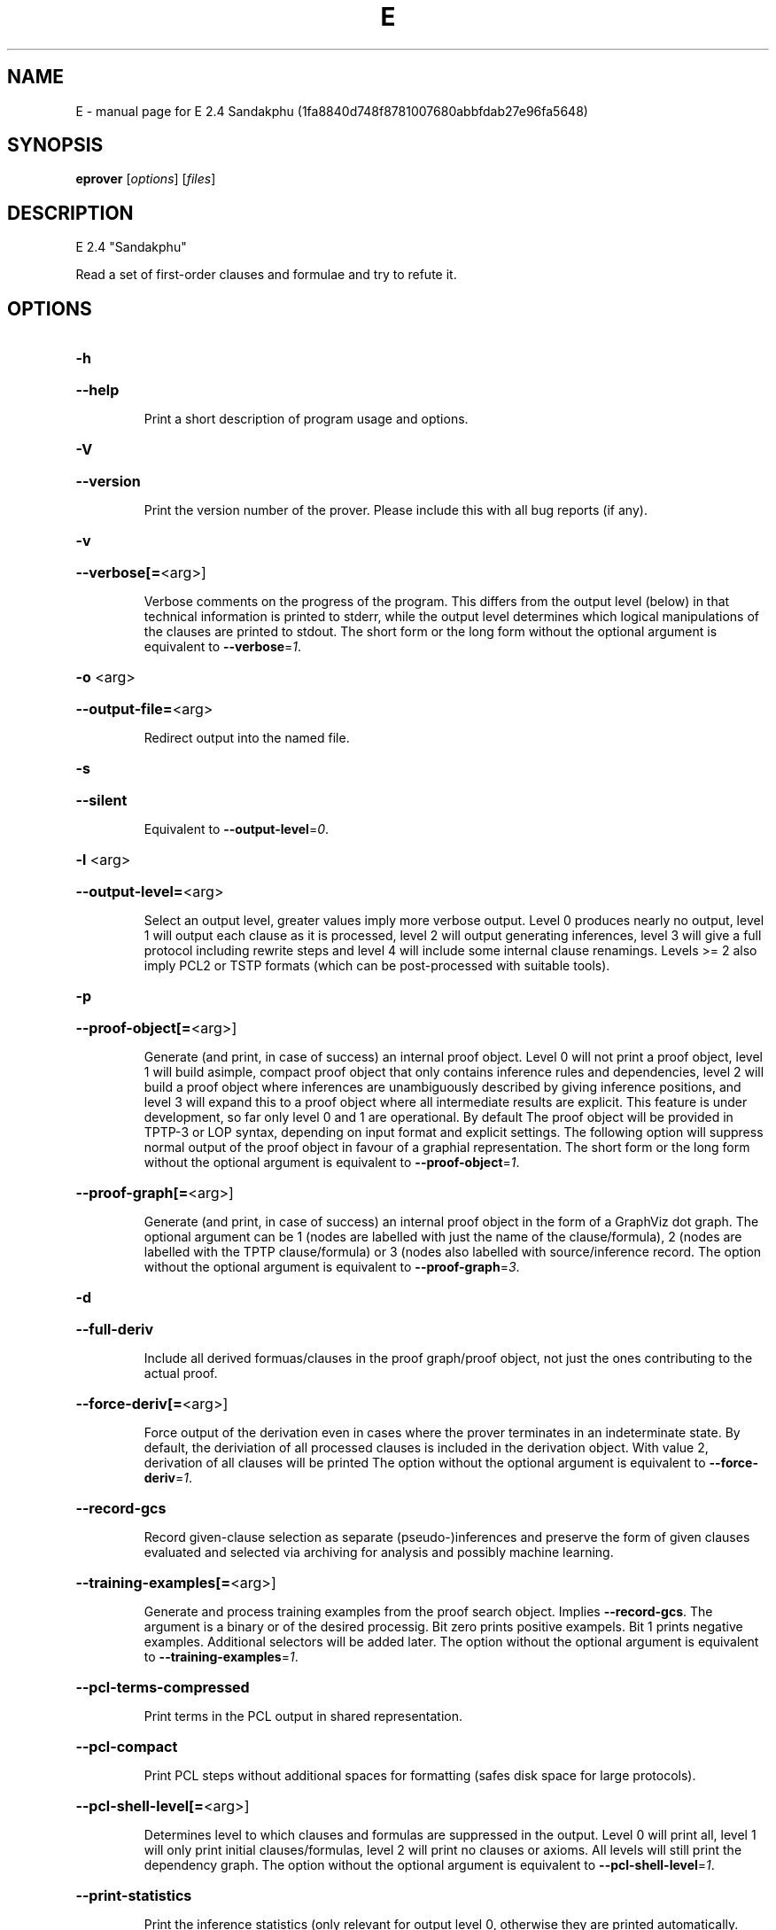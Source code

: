.\" DO NOT MODIFY THIS FILE!  It was generated by help2man 1.47.11.
.TH E "1" "October 2019" "E 2.4 Sandakphu (1fa8840d748f8781007680abbfdab27e96fa5648)" "User Commands"
.SH NAME
E \- manual page for E 2.4 Sandakphu (1fa8840d748f8781007680abbfdab27e96fa5648)
.SH SYNOPSIS
.B eprover
[\fI\,options\/\fR] [\fI\,files\/\fR]
.SH DESCRIPTION
E 2.4 "Sandakphu"
.PP
Read a set of first\-order clauses and formulae and try to refute it.
.SH OPTIONS
.HP
\fB\-h\fR
.HP
\fB\-\-help\fR
.IP
Print a short description of program usage and options.
.HP
\fB\-V\fR
.HP
\fB\-\-version\fR
.IP
Print the version number of the prover. Please include this with all bug
reports (if any).
.HP
\fB\-v\fR
.HP
\fB\-\-verbose[=\fR<arg>]
.IP
Verbose comments on the progress of the program. This differs from the
output level (below) in that technical information is printed to stderr,
while the output level determines which logical manipulations of the
clauses are printed to stdout. The short form or the long form without
the optional argument is equivalent to \fB\-\-verbose\fR=\fI\,1\/\fR.
.HP
\fB\-o\fR <arg>
.HP
\fB\-\-output\-file=\fR<arg>
.IP
Redirect output into the named file.
.HP
\fB\-s\fR
.HP
\fB\-\-silent\fR
.IP
Equivalent to \fB\-\-output\-level\fR=\fI\,0\/\fR.
.HP
\fB\-l\fR <arg>
.HP
\fB\-\-output\-level=\fR<arg>
.IP
Select an output level, greater values imply more verbose output. Level 0
produces nearly no output, level 1 will output each clause as it is
processed, level 2 will output generating inferences, level 3 will give a
full protocol including rewrite steps and level 4 will include some
internal clause renamings. Levels >= 2 also imply PCL2 or TSTP formats
(which can be post\-processed with suitable tools).
.HP
\fB\-p\fR
.HP
\fB\-\-proof\-object[=\fR<arg>]
.IP
Generate (and print, in case of success) an internal proof object. Level
0 will not print a proof object, level 1 will build asimple, compact
proof object that only contains inference rules and dependencies, level 2
will build a proof object where inferences are unambiguously described by
giving inference positions, and level 3 will expand this to a proof
object where all intermediate results are explicit. This feature is under
development, so far only level 0 and 1 are operational. By default The
proof object will be provided in TPTP\-3 or LOP syntax, depending on input
format and explicit settings. The following option will suppress normal
output of the proof object in favour of a graphial representation. The
short form or the long form without the optional argument is equivalent
to \fB\-\-proof\-object\fR=\fI\,1\/\fR.
.HP
\fB\-\-proof\-graph[=\fR<arg>]
.IP
Generate (and print, in case of success) an internal proof object in the
form of a GraphViz dot graph. The optional argument can be 1 (nodes are
labelled with just the name of the clause/formula), 2 (nodes are labelled
with the TPTP clause/formula) or 3  (nodes also labelled with
source/inference record. The option without the optional argument is
equivalent to \fB\-\-proof\-graph\fR=\fI\,3\/\fR.
.HP
\fB\-d\fR
.HP
\fB\-\-full\-deriv\fR
.IP
Include all derived formuas/clauses in the proof graph/proof object, not
just the ones contributing to the actual proof.
.HP
\fB\-\-force\-deriv[=\fR<arg>]
.IP
Force output of the derivation even in cases where the prover terminates
in an indeterminate state. By default, the deriviation of all processed
clauses is included in the derivation object. With value 2, derivation of
all clauses will be printed The option without the optional argument is
equivalent to \fB\-\-force\-deriv\fR=\fI\,1\/\fR.
.HP
\fB\-\-record\-gcs\fR
.IP
Record given\-clause selection as separate (pseudo\-)inferences and
preserve the form of given clauses evaluated and selected via archiving
for analysis and possibly machine learning.
.HP
\fB\-\-training\-examples[=\fR<arg>]
.IP
Generate and process training examples from the proof search object.
Implies \fB\-\-record\-gcs\fR. The argument is a binary or of the desired
processig. Bit zero prints positive exampels. Bit 1 prints negative
examples. Additional selectors will be added later. The option without
the optional argument is equivalent to \fB\-\-training\-examples\fR=\fI\,1\/\fR.
.HP
\fB\-\-pcl\-terms\-compressed\fR
.IP
Print terms in the PCL output in shared representation.
.HP
\fB\-\-pcl\-compact\fR
.IP
Print PCL steps without additional spaces for formatting (safes disk
space for large protocols).
.HP
\fB\-\-pcl\-shell\-level[=\fR<arg>]
.IP
Determines level to which clauses and formulas are suppressed in the
output. Level 0 will print all, level 1 will only print initial
clauses/formulas, level 2 will print no clauses or axioms. All levels
will still print the dependency graph. The option without the optional
argument is equivalent to \fB\-\-pcl\-shell\-level\fR=\fI\,1\/\fR.
.HP
\fB\-\-print\-statistics\fR
.IP
Print the inference statistics (only relevant for output level 0,
otherwise they are printed automatically.
.HP
\fB\-0\fR
.HP
\fB\-\-print\-detailed\-statistics\fR
.IP
Print data about the proof state that is potentially expensive to
collect. Includes number of term cells and number of rewrite steps.
.HP
\fB\-S\fR
.HP
\fB\-\-print\-saturated[=\fR<arg>]
.IP
Print the (semi\-) saturated clause sets after terminating the saturation
process. The argument given describes which parts should be printed in
which order. Legal characters are 'teigEIGaA', standing for type
declarations, processed positive units, processed negative units,
processed non\-units, unprocessed positive units, unprocessed negative
units, unprocessed non\-units, and two types of additional equality
axioms, respectively. Equality axioms will only be printed if the
original specification contained real equality. In this case, 'a'
requests axioms in which a separate substitutivity axiom is given for
each argument position of a function or predicate symbol, while 'A'
requests a single substitutivity axiom (covering all positions) for each
symbol. The short form or the long form without the optional argument is
equivalent to \fB\-\-print\-saturated\fR=\fI\,eigEIG\/\fR.
.HP
\fB\-\-print\-sat\-info\fR
.IP
Print additional information (clause number, weight, etc) as a comment
for clauses from the semi\-saturated end system.
.HP
\fB\-\-filter\-saturated[=\fR<arg>]
.TP
Filter the
(semi\-) saturated clause sets after terminating the
.IP
saturation process. The argument is a string describing which operations
to take (and in which order). Options are 'u' (remove all clauses with
more than one literal), 'c' (delete all but one copy of identical
clauses, 'n', 'r', 'f' (forward contraction, unit\-subsumption only, no
rewriting, rewriting with rules only, full rewriting, respectively), and
\&'N', 'R' and 'F' (as their lower case counterparts, but with
non\-unit\-subsumption enabled as well). The option without the optional
argument is equivalent to \fB\-\-filter\-saturated\fR=\fI\,Fc\/\fR.
.HP
\fB\-\-prune\fR
.IP
Stop after relevancy pruning, SInE pruning, and output of the initial
clause\- and formula set. This will automatically set output level to 4 so
that the pruned problem specification is printed. Note that the desired
pruning methods must still be specified (e.g. '\-\-sine=Auto').
.HP
\fB\-\-cnf\fR
.IP
Convert the input problem into clause normal form and print it. This is
(nearly) equivalent to '\-\-print\-saturated=eigEIG
\fB\-\-processed\-clauses\-limit\fR=\fI\,0\/\fR' and will by default perform some usually
useful simplifications. You can additionally specify e.g.
\&'\-\-no\-preprocessing' if you want just the result of CNF translation.
.HP
\fB\-\-print\-pid\fR
.IP
Print the process id of the prover as a comment after option processing.
.HP
\fB\-\-print\-version\fR
.IP
Print the version number of the prover as a comment after option
processing. Note that unlike \fB\-version\fR, the prover will not terminate, but
proceed normally.
.HP
\fB\-\-error\-on\-empty\fR
.IP
Return with an error code if the input file contains no clauses.
Formally, the empty clause set (as an empty conjunction of clauses) is
trivially satisfiable, and E will treat any empty input set as
satisfiable. However, in composite systems this is more often a sign that
something went wrong. Use this option to catch such bugs.
.HP
\fB\-m\fR <arg>
.HP
\fB\-\-memory\-limit=\fR<arg>
.IP
Limit the memory the prover may use. The argument is the allowed amount
of memory in MB. If you use the argument 'Auto', the system will try to
figure out the amount of physical memory of your machine and claim most
of it. This option may not work everywhere, due to broken and/or strange
behaviour of setrlimit() in some UNIX implementations, and due to the
fact that I know of no portable way to figure out the physical memory in
a machine. Both the option and the 'Auto' version do work under all
tested versions of Solaris and GNU/Linux. Due to problems with limit data
types, it is currently impossible to set a limit of more than 2 GB (2048
MB).
.HP
\fB\-\-cpu\-limit[=\fR<arg>]
.IP
Limit the cpu time the prover should run. The optional argument is the
CPU time in seconds. The prover will terminate immediately after reaching
the time limit, regardless of internal state. This option may not work
everywhere, due to broken and/or strange behaviour of setrlimit() in some
UNIX implementations. It does work under all tested versions of Solaris,
HP\-UX, MacOS\-X, and GNU/Linux. As a side effect, this option will inhibit
core file writing. Please note that if you use both \fB\-\-cpu\-limit\fR and
\fB\-\-soft\-cpu\-limit\fR, the soft limit has to be smaller than the hard limit to
have any effect.  The option without the optional argument is equivalent
to \fB\-\-cpu\-limit\fR=\fI\,300\/\fR.
.HP
\fB\-\-soft\-cpu\-limit[=\fR<arg>]
.IP
Limit the cpu time the prover should spend in the main saturation phase.
The prover will then terminate gracefully, i.e. it will perform
post\-processing, filtering and printing of unprocessed clauses, if these
options are selected. Note that for some filtering options (in particular
those which perform full subsumption), the post\-processing time may well
be larger than the saturation time. This option is particularly useful if
you want to use E as a preprocessor or lemma generator in a larger
system. The option without the optional argument is equivalent to
\fB\-\-soft\-cpu\-limit\fR=\fI\,290\/\fR.
.HP
\fB\-R\fR
.HP
\fB\-\-resources\-info\fR
.IP
Give some information about the resources used by the prover. You will
usually get CPU time information. On systems returning more information
with the rusage() system call, you will also get information about memory
consumption.
.HP
\fB\-C\fR <arg>
.HP
\fB\-\-processed\-clauses\-limit=\fR<arg>
.IP
Set the maximal number of clauses to process (i.e. the number of
traversals of the main\-loop).
.HP
\fB\-P\fR <arg>
.HP
\fB\-\-processed\-set\-limit=\fR<arg>
.IP
Set the maximal size of the set of processed clauses. This differs from
the previous option in that redundant and back\-simplified processed
clauses are not counted.
.HP
\fB\-U\fR <arg>
.HP
\fB\-\-unprocessed\-limit=\fR<arg>
.IP
Set the maximal size of the set of unprocessed clauses. This is a
termination condition, not something to use to control the deletion of
bad clauses. Compare \fB\-\-delete\-bad\-limit\fR.
.HP
\fB\-T\fR <arg>
.HP
\fB\-\-total\-clause\-set\-limit=\fR<arg>
.IP
Set the maximal size of the set of all clauses. See previous option.
.HP
\fB\-\-generated\-limit=\fR<arg>
.IP
Set the maximal number of generated clauses before the proof search
stops. This is a reasonable (though not great) estimate of the work done.
.HP
\fB\-\-tb\-insert\-limit=\fR<arg>
.IP
Set the maximal number of of term bank term top insertions. This is a
reasonable (though not great) estimate of the work done.
.HP
\fB\-\-answers[=\fR<arg>]
.IP
Set the maximal number of answers to print for existentially quantified
questions. Without this option, the prover terminates after the first
answer found. If the value is different from 1, the prover is no longer
guaranteed to terminate, even if there is a finite number of answers. The
option without the optional argument is equivalent to
\fB\-\-answers\fR=\fI\,2147483647\/\fR.
.HP
\fB\-\-conjectures\-are\-questions\fR
.IP
Treat all conjectures as questions to be answered. This is a wart
necessary because CASC\-J6 has categories requiring answers, but does not
yet support the 'question' type for formulas.
.HP
\fB\-n\fR
.HP
\fB\-\-eqn\-no\-infix\fR
.IP
In LOP, print equations in prefix notation equal(x,y).
.HP
\fB\-e\fR
.HP
\fB\-\-full\-equational\-rep\fR
.IP
In LOP. print all literals as equations, even non\-equational ones.
.HP
\fB\-\-lop\-in\fR
.IP
Set E\-LOP as the input format. If no input format is selected by this or
one of the following options, E will guess the input format based on the
first token. It will almost always correctly recognize TPTP\-3, but it may
misidentify E\-LOP files that use TPTP meta\-identifiers as logical
symbols.
.HP
\fB\-\-pcl\-out\fR
.IP
Set PCL as the proof object output format.
.HP
\fB\-\-tptp\-in\fR
.IP
Set TPTP\-2 as the input format (but note that includes are still handled
according to TPTP\-3 semantics).
.HP
\fB\-\-tptp\-out\fR
.IP
Print TPTP format instead of E\-LOP. Implies \fB\-\-eqn\-no\-infix\fR and will
ignore \fB\-\-full\-equational\-rep\fR.
.HP
\fB\-\-tptp\-format\fR
.IP
Equivalent to \fB\-\-tptp\-in\fR and \fB\-\-tptp\-out\fR.
.HP
\fB\-\-tptp2\-in\fR
.IP
Synonymous with \fB\-\-tptp\-in\fR.
.HP
\fB\-\-tptp2\-out\fR
.IP
Synonymous with \fB\-\-tptp\-out\fR.
.HP
\fB\-\-tptp2\-format\fR
.IP
Synonymous with \fB\-\-tptp\-format\fR.
.HP
\fB\-\-tstp\-in\fR
.IP
Set TPTP\-3 as the input format (Note that TPTP\-3 syntax is still under
development, and the version in E may not be fully conforming at all
times. E works on all TPTP 6.3.0 FOF and CNF files (including includes).
.HP
\fB\-\-tstp\-out\fR
.IP
Print output clauses in TPTP\-3 syntax. In particular, for output levels
>=2, write derivations as TPTP\-3 derivations.
.HP
\fB\-\-tstp\-format\fR
.IP
Equivalent to \fB\-\-tstp\-in\fR and \fB\-\-tstp\-out\fR.
.HP
\fB\-\-tptp3\-in\fR
.IP
Synonymous with \fB\-\-tstp\-in\fR.
.HP
\fB\-\-tptp3\-out\fR
.IP
Synonymous with \fB\-\-tstp\-out\fR.
.HP
\fB\-\-tptp3\-format\fR
.IP
Synonymous with \fB\-\-tstp\-format\fR.
.HP
\fB\-\-auto\fR
.IP
Automatically determine settings for proof search. This is equivalent to
\fB\-xAuto\fR \fB\-tAuto\fR \fB\-\-sine\fR=\fI\,Auto\/\fR.
.HP
\fB\-\-satauto\fR
.IP
Automatically determine settings for proof/saturation search. This is
equivalent to \fB\-xAuto\fR \fB\-tAuto\fR.
.HP
\fB\-\-autodev\fR
.IP
Automatically determine settings for proof search (development version).
This is equivalent to \fB\-xAutoDev\fR \fB\-tAutoDev\fR \fB\-\-sine\fR=\fI\,Auto\/\fR.
.HP
\fB\-\-satautodev\fR
.IP
Automatically determine settings for proof/saturation search (development
version). This is equivalent to \fB\-xAutoDev\fR \fB\-tAutoDev\fR.
.HP
\fB\-\-auto\-schedule\fR
.IP
Use the (experimental) strategy scheduling. This will try several
different fully specified search strategies (aka "Auto\-Modes"), one after
the other, until a proof or saturation is found, or the time limit is
exceeded.
.HP
\fB\-\-satauto\-schedule\fR
.IP
Use the (experimental) strategy scheduling without SInE, thus maintaining
completeness.
.HP
\fB\-\-no\-preprocessing\fR
.IP
Do not perform preprocessing on the initial clause set. Preprocessing
currently removes tautologies and orders terms, literals and clauses in a
certain ("canonical") way before anything else happens. Unless limited by
one of the following options, it will also unfold equational definitions.
.HP
\fB\-\-eq\-unfold\-limit=\fR<arg>
.IP
During preprocessing, limit unfolding (and removing) of equational
definitions to those where the expanded definition is at most the given
limit bigger (in terms of standard weight) than the defined term.
.HP
\fB\-\-eq\-unfold\-maxclauses=\fR<arg>
.IP
During preprocessing, don't try unfolding of equational definitions if
the problem has more than this limit of clauses.
.HP
\fB\-\-no\-eq\-unfolding\fR
.IP
During preprocessing, abstain from unfolding (and removing) equational
definitions.
.HP
\fB\-\-sine[=\fR<arg>]
.IP
Apply SInE to prune the unprocessed axioms with the specified filter.
\&'Auto' will automatically pick a filter. The option without the optional
argument is equivalent to \fB\-\-sine\fR=\fI\,Auto\/\fR.
.HP
\fB\-\-rel\-pruning\-level[=\fR<arg>]
.IP
Perform relevancy pruning up to the given level on the unprocessed
axioms. The option without the optional argument is equivalent to
\fB\-\-rel\-pruning\-level\fR=\fI\,3\/\fR.
.HP
\fB\-\-presat\-simplify\fR
.IP
Before proper saturation do a complete interreduction of the proof state.
.HP
\fB\-\-ac\-handling[=\fR<arg>]
.IP
Select AC handling mode, i.e. determine what to do with redundant AC
tautologies. The default is equivalent to 'DiscardAll', the other
possible values are 'None' (to disable AC handling), 'KeepUnits', and
\&'KeepOrientable'. The option without the optional argument is equivalent
to \fB\-\-ac\-handling\fR=\fI\,KeepUnits\/\fR.
.HP
\fB\-\-ac\-non\-aggressive\fR
.IP
Do AC resolution on negative literals only on processing (by default, AC
resolution is done after clause creation). Only effective if AC handling
is not disabled.
.HP
\fB\-W\fR <arg>
.HP
\fB\-\-literal\-selection\-strategy=\fR<arg>
.IP
Choose a strategy for selection of negative literals. There are two
special values for this option: NoSelection will select no literal (i.e.
perform normal superposition) and NoGeneration will inhibit all
generating inferences. For a list of the other (hopefully
self\-documenting) values run 'eprover \fB\-W\fR none'. There are two variants of
each strategy. The one prefixed with 'P' will allow paramodulation into
maximal positive literals in addition to paramodulation into maximal
selected negative literals.
.HP
\fB\-\-no\-generation\fR
.IP
Don't perform any generating inferences (equivalent to
\fB\-\-literal\-selection\-strategy\fR=\fI\,NoGeneration\/\fR).
.HP
\fB\-\-select\-on\-processing\-only\fR
.IP
Perform literal selection at processing time only (i.e. select only in
the _given clause_), not before clause evaluation. This is relevant
because many clause selection heuristics give special consideration to
maximal or selected literals.
.HP
\fB\-i\fR
.HP
\fB\-\-inherit\-paramod\-literals\fR
.IP
Always select the negative literals a previous inference paramodulated
into (if possible). If no such literal exists, select as dictated by the
selection strategy.
.HP
\fB\-j\fR
.HP
\fB\-\-inherit\-goal\-pm\-literals\fR
.IP
In a goal (all negative clause), always select the negative literals a
previous inference paramodulated into (if possible). If no such literal
exists, select as dictated by the selection strategy.
.HP
\fB\-\-inherit\-conjecture\-pm\-literals\fR
.IP
In a conjecture\-derived clause, always select the negative literals a
previous inference paramodulated into (if possible). If no such literal
exists, select as dictated by the selection strategy.
.HP
\fB\-\-selection\-pos\-min=\fR<arg>
.IP
Set a lower limit for the number of positive literals a clause must have
to be eligible for literal selection.
.HP
\fB\-\-selection\-pos\-max=\fR<arg>
.IP
Set a upper limit for the number of positive literals a clause can have
to be eligible for literal selection.
.HP
\fB\-\-selection\-neg\-min=\fR<arg>
.IP
Set a lower limit for the number of negative literals a clause must have
to be eligible for literal selection.
.HP
\fB\-\-selection\-neg\-max=\fR<arg>
.IP
Set a upper limit for the number of negative literals a clause can have
to be eligible for literal selection.
.HP
\fB\-\-selection\-all\-min=\fR<arg>
.IP
Set a lower limit for the number of literals a clause must have to be
eligible for literal selection.
.HP
\fB\-\-selection\-all\-max=\fR<arg>
.IP
Set an upper limit for the number of literals a clause must have to be
eligible for literal selection.
.HP
\fB\-\-selection\-weight\-min=\fR<arg>
.IP
Set the minimum weight a clause must have to be eligible for literal
selection.
.HP
\fB\-\-prefer\-initial\-clauses\fR
.IP
Always process all initial clauses first.
.HP
\fB\-x\fR <arg>
.HP
\fB\-\-expert\-heuristic=\fR<arg>
.IP
Select one of the clause selection heuristics. Currently at least
available: Auto, Weight, StandardWeight, RWeight, FIFO, LIFO, Uniq,
UseWatchlist. For a full list check HEURISTICS/che_proofcontrol.c. Auto
is recommended if you only want to find a proof. It is special in that it
will also set some additional options. To have optimal performance, you
also should specify \fB\-tAuto\fR to select a good term ordering. LIFO is unfair
and will make the prover incomplete. Uniq is used internally and is not
very useful in most cases. You can define more heuristics using the
option \fB\-H\fR (see below).
.HP
\fB\-\-filter\-orphans\-limit[=\fR<arg>]
.IP
Orphans are unprocessed clauses where one of the parents has been removed
by back\-simolification. They are redundant and usually removed lazily
(i.e. only when they are selected for processing). With this option you
can select a limit on back\-simplified clauses  after which orphans will
be eagerly deleted. The option without the optional argument is
equivalent to \fB\-\-filter\-orphans\-limit\fR=\fI\,100\/\fR.
.HP
\fB\-\-forward\-contract\-limit[=\fR<arg>]
.IP
Set a limit on the number of processed clauses after which the
unprocessed clause set will be re\-simplified and reweighted.  The option
without the optional argument is equivalent to
\fB\-\-forward\-contract\-limit\fR=\fI\,80000\/\fR.
.HP
\fB\-\-delete\-bad\-limit[=\fR<arg>]
.IP
Set the number of storage units after which bad clauses are deleted
without further consideration. This causes the prover to be potentially
incomplete, but will allow you to limit the maximum amount of memory used
fairly well. The prover will tell you if a proof attempt failed due to
the incompleteness introduced by this option. It is recommended to set
this limit significantly higher than \fB\-\-filter\-limit\fR or
\fB\-\-filter\-copies\-limit\fR. If you select \fB\-xAuto\fR and set a memory limit, the
prover will determine a good value automatically. The option without the
optional argument is equivalent to \fB\-\-delete\-bad\-limit\fR=\fI\,1500000\/\fR.
.HP
\fB\-\-assume\-completeness\fR
.IP
There are various way (e.g. the next few options) to configure the prover
to be strongly incomplete in the general case. E will detect when such an
option is selected and return corresponding exit states (i.e. it will not
claim satisfiability just because it ran out of unprocessed clauses). If
you _know_ that for your class of problems the selected strategy is still
complete, use this option to tell the system that this is the case.
.HP
\fB\-\-assume\-incompleteness\fR
.IP
This option instructs the prover to assume incompleteness (typically
because the axiomatization already is incomplete because axioms have been
filtered before they are handed to the system.
.HP
\fB\-\-disable\-eq\-factoring\fR
.IP
Disable equality factoring. This makes the prover incomplete for general
non\-Horn problems, but helps for some specialized classes. It is not
necessary to disable equality factoring for Horn problems, as Horn
clauses are not factored anyways.
.HP
\fB\-\-disable\-paramod\-into\-neg\-units\fR
.IP
Disable paramodulation into negative unit clause. This makes the prover
incomplete in the general case, but helps for some specialized classes.
.HP
\fB\-\-condense\fR
.IP
Enable condensing for the given clause. Condensing replaces a clause by a
more general factor (if such a factor exists).
.HP
\fB\-\-condense\-aggressive\fR
.IP
Enable condensing for the given and newly generated clauses.
.HP
\fB\-\-disable\-given\-clause\-fw\-contraction\fR
.IP
Disable simplification and subsumption of the newly selected given clause
(clauses are still simplified when they are generated). In general, this
breaks some basic assumptions of the DISCOUNT loop proof search
procedure. However, there are some problem classes in which  this
simplifications empirically never occurs. In such cases, we can save
significant overhead. The option _should_ work in all cases, but is not
expected to improve things in most cases.
.HP
\fB\-\-simul\-paramod\fR
.IP
Use simultaneous paramodulation to implement superposition. Default is to
use plain paramodulation.
.HP
\fB\-\-oriented\-simul\-paramod\fR
.IP
Use simultaneous paramodulation for oriented from\-literals. This is an
experimental feature.
.HP
\fB\-\-split\-clauses[=\fR<arg>]
.IP
Determine which clauses should be subject to splitting. The argument is
the binary 'OR' of values for the desired classes:
.TP
1:
Horn clauses
.TP
2:
Non\-Horn clauses
.TP
4:
Negative clauses
.TP
8:
Positive clauses
.TP
16:
Clauses with both positive and negative literals
.IP
Each set bit adds that class to the set of clauses which will be split.
The option without the optional argument is equivalent to
\fB\-\-split\-clauses\fR=\fI\,7\/\fR.
.HP
\fB\-\-split\-method=\fR<arg>
.IP
Determine how to treat ground literals in splitting. The argument is
either '0' to denote no splitting of ground literals (they are all
assigned to the first split clause produced), '1' to denote that all
ground literals should form a single new clause, or '2', in which case
ground literals are treated as usual and are all split off into
individual clauses.
.HP
\fB\-\-split\-aggressive\fR
.IP
Apply splitting to new clauses (after simplification) and before
evaluation. By default, splitting (if activated) is only performed on
selected clauses.
.HP
\fB\-\-split\-reuse\-defs\fR
.IP
If possible, reuse previous definitions for splitting.
.HP
\fB\-t\fR <arg>
.HP
\fB\-\-term\-ordering=\fR<arg>
.IP
Select an ordering type (currently Auto, LPO, LPO4, KBO or KBO6). \fB\-tAuto\fR
is suggested, in particular with \fB\-xAuto\fR. KBO and KBO6 are different
implementations of the same ordering, KBO6 is usually faster and has had
more testing. Similarly, LPO4 is a new, equivalent but superior
implementation of LPO.
.HP
\fB\-w\fR <arg>
.HP
\fB\-\-order\-weight\-generation=\fR<arg>
.IP
Select a method for the generation of weights for use with the term
ordering. Run 'eprover \fB\-w\fR none' for a list of options.
.HP
\fB\-\-order\-weights=\fR<arg>
.IP
Describe a (partial) assignments of weights to function symbols for term
orderings (in particular, KBO). You can specify a list of weights of the
form 'f1:w1,f2:w2, ...'. Since a total weight assignment is needed, E
will _first_ apply any weight generation scheme specified (or the default
one), and then modify the weights as specified. Note that E performs only
very basic sanity checks, so you probably can specify weights that break
KBO constraints.
.HP
\fB\-G\fR <arg>
.HP
\fB\-\-order\-precedence\-generation=\fR<arg>
.IP
Select a method for the generation of a precedence for use with the term
ordering. Run 'eprover \fB\-G\fR none' for a list of options.
.HP
\fB\-c\fR <arg>
.HP
\fB\-\-order\-constant\-weight=\fR<arg>
.IP
Set a special weight > 0 for constants in the term ordering. By default,
constants are treated like other function symbols.
.HP
\fB\-\-precedence[=\fR<arg>]
.IP
Describe a (partial) precedence for the term ordering used for the proof
attempt. You can specify a comma\-separated list of precedence chains,
where a precedence chain is a list of function symbols (which all have to
appear in the proof problem), connected by >, <, or =. If this option is
used in connection with \fB\-\-order\-precedence\-generation\fR, the partial
ordering will be completed using the selected method, otherwise the
prover runs with a non\-ground\-total ordering. The option without the
optional argument is equivalent to \fB\-\-precedence=\fR.
.HP
\fB\-\-lpo\-recursion\-limit[=\fR<arg>]
.IP
Set a depth limit for LPO comparisons. Most comparisons do not need more
than 10 or 20 levels of recursion. By default, recursion depth is limited
to 1000 to avoid stack overflow problems. If the limit is reached, the
prover assumes that the terms are uncomparable. Smaller values make the
comparison attempts faster, but less exact. Larger values have the
opposite effect. Values up to 20000 should be save on most operating
systems. If you run into segmentation faults while using LPO or LPO4,
first try to set this limit to a reasonable value. If the problem
persists, send a bug report ;\-) The option without the optional argument
is equivalent to \fB\-\-lpo\-recursion\-limit\fR=\fI\,100\/\fR.
.HP
\fB\-\-restrict\-literal\-comparisons\fR
.IP
Make all literals uncomparable in the term ordering (i.e. do not use the
term ordering to restrict paramodulation, equality resolution and
factoring to certain literals. This is necessary to make
Set\-of\-Support\-strategies complete for the non\-equational case (It still
is incomplete for the equational case, but pretty useless anyways).
.HP
\fB\-\-literal\-comparison=\fR<arg>
.IP
Modify how literal comparisons are done. 'None' is equivalent to the
previous option, 'Normal' uses the normal lifting of the term ordering,
\&'TFOEqMax' uses the equivalent of a transfinite ordering deciding on the
predicate symbol and making equational literals maximal, and 'TFOEqMin'
modifies this by making equational symbols minimal.
.HP
\fB\-\-sos\-uses\-input\-types\fR
.IP
If input is TPTP format, use TPTP conjectures for initializing the Set of
Support. If not in TPTP format, use E\-LOP queries (clauses of the form
?\-l(X),...,m(Y)). Normally, all negative clauses are used. Please note
that most E heuristics do not use this information at all, it is
currently only useful for certain parameter settings (including the
SimulateSOS priority function).
.HP
\fB\-\-destructive\-er\fR
.IP
Allow destructive equality resolution inferences on pure\-variable
literals of the form X!=Y, i.e. replace the original clause with the
result of an equality resolution inference on this literal.
.HP
\fB\-\-strong\-destructive\-er\fR
.IP
Allow destructive equality resolution inferences on literals of the form
X!=t (where X does not occur in t), i.e. replace the original clause with
the result of an equality resolution inference on this literal. Unless I
am brain\-dead, this maintains completeness, although the proof is rather
tricky.
.HP
\fB\-\-destructive\-er\-aggressive\fR
.IP
Apply destructive equality resolution to all newly generated clauses, not
just to selected clauses. Implies \fB\-\-destructive\-er\fR.
.HP
\fB\-\-forward\-context\-sr\fR
.IP
Apply contextual simplify\-reflect with processed clauses to the given
clause.
.HP
\fB\-\-forward\-context\-sr\-aggressive\fR
.IP
Apply contextual simplify\-reflect with processed clauses to new clauses.
Implies \fB\-\-forward\-context\-sr\fR.
.HP
\fB\-\-backward\-context\-sr\fR
.IP
Apply contextual simplify\-reflect with the given clause to processed
clauses.
.HP
\fB\-g\fR
.HP
\fB\-\-prefer\-general\-demodulators\fR
.IP
Prefer general demodulators. By default, E prefers specialized
demodulators. This affects in which order the rewrite  index is
traversed.
.HP
\fB\-F\fR <arg>
.HP
\fB\-\-forward\-demod\-level=\fR<arg>
.IP
Set the desired level for rewriting of unprocessed clauses. A value of 0
means no rewriting, 1 indicates to use rules (orientable equations) only,
2 indicates full rewriting with rules and instances of unorientable
equations. Default behavior is 2.
.HP
\fB\-\-strong\-rw\-inst\fR
.IP
Instantiate unbound variables in matching potential demodulators with a
small constant terms.
.HP
\fB\-u\fR
.HP
\fB\-\-strong\-forward\-subsumption\fR
.IP
Try multiple positions and unit\-equations to try to equationally subsume
a single new clause. Default is to search for a single position.
.HP
\fB\-\-satcheck\-proc\-interval[=\fR<arg>]
.IP
Enable periodic SAT checking at the given interval of main loop
non\-trivial processed clauses. The option without the optional argument
is equivalent to \fB\-\-satcheck\-proc\-interval\fR=\fI\,5000\/\fR.
.HP
\fB\-\-satcheck\-gen\-interval[=\fR<arg>]
.IP
Enable periodic SAT checking whenever the total proof state size
increases by the given limit. The option without the optional argument is
equivalent to \fB\-\-satcheck\-gen\-interval\fR=\fI\,10000\/\fR.
.HP
\fB\-\-satcheck\-ttinsert\-interval[=\fR<arg>]
.IP
Enable periodic SAT checking whenever the number of term tops insertions
matches the given limit (which grows exponentially). The option without
the optional argument is equivalent to
\fB\-\-satcheck\-ttinsert\-interval\fR=\fI\,5000000\/\fR.
.HP
\fB\-\-satcheck[=\fR<arg>]
.IP
Set the grounding strategy for periodic SAT checking. Note that to enable
SAT checking, it is also necessary to set the interval with one of the
previous two options. The option without the optional argument is
equivalent to \fB\-\-satcheck\fR=\fI\,FirstConst\/\fR.
.HP
\fB\-\-satcheck\-decision\-limit[=\fR<arg>]
.IP
Set the number of decisions allowed for each run of the SAT solver. If
the option is not given, the built\-in value is 10000. Use \fB\-1\fR to allow
unlimited decision. The option without the optional argument is
equivalent to \fB\-\-satcheck\-decision\-limit\fR=\fI\,100\/\fR.
.HP
\fB\-\-satcheck\-normalize\-const\fR
.IP
Use the current normal form (as recorded in the termbank rewrite cache)
of the selected constant as the term for the grounding substitution.
.HP
\fB\-\-satcheck\-normalize\-unproc\fR
.IP
Enable re\-simplification (heuristic re\-revaluation) of unprocessed
clauses before grounding for SAT checking.
.HP
\fB\-\-watchlist[=\fR<arg>]
.IP
Give the name for a file containing clauses to be watched for during the
saturation process. If a clause is generated that subsumes a watchlist
clause, the subsumed clause is removed from the watchlist. The prover
will terminate when the watchlist is empty. If you want to use the
watchlist for guiding the proof, put the empty clause onto the list and
use the built\-in clause selection heuristic 'UseWatchlist' (or build a
heuristic yourself using the priority functions 'PreferWatchlist' and
\&'DeferWatchlist'). Use the argument 'Use inline watchlist type' (or no
argument) and the special clause type 'watchlist' if you want to put
watchlist clauses into the normal input stream. This is only supported
for TPTP input formats. The option without the optional argument is
equivalent to \fB\-\-watchlist=\fR'Use inline watchlist type'.
.HP
\fB\-\-static\-watchlist[=\fR<arg>]
.IP
This is identical to the previous option, but subsumed clauses willnot be
removed from the watchlist (and hence the prover will not terminate if
all watchlist clauses have been subsumed. This may be more useful for
heuristic guidance. The option without the optional argument is
equivalent to \fB\-\-static\-watchlist=\fR'Use inline watchlist type'.
.HP
\fB\-\-no\-watchlist\-simplification\fR
.IP
By default, the watchlist is brought into normal form with respect to the
current processed clause set and certain simplifications. This option
disables simplification for the watchlist.
.HP
\fB\-\-conventional\-subsumption\fR
.IP
Equivalent to \fB\-\-subsumption\-indexing\fR=\fI\,None\/\fR.
.HP
\fB\-\-subsumption\-indexing=\fR<arg>
.IP
Determine choice of indexing for (most) subsumption operations. Choices
are 'None' for naive subsumption, 'Direct' for direct mapped FV\-Indexing,
\&'Perm' for permuted FV\-Indexing and 'PermOpt' for permuted FV\-Indexing
with deletion of (suspected) non\-informative features. Default behaviour
is 'Perm'.
.HP
\fB\-\-fvindex\-featuretypes=\fR<arg>
.IP
Select the feature types used for indexing. Choices are "None" to disable
FV\-indexing, "AC" for AC compatible features (the default) (literal
number and symbol counts), "SS" for set subsumption compatible features
(symbol depth), and "All" for all features.Unless you want to measure the
effects of the different features, I suggest you stick with the default.
.HP
\fB\-\-fvindex\-maxfeatures[=\fR<arg>]
.IP
Set the maximum initial number of symbols for feature computation.
Depending on the feature selection, a value of X here will convert into
2X+2 features (for set subsumption features), 2X+4 features (for
AC\-compatible features) or 4X+6 features (if all features are used, the
default). Note that the actually used set of features may be smaller than
this if the signature does not contain enough symbols.For the Perm and
PermOpt version, this is _also_ used to set the maximum depth of the
feature vector index. Yes, I should probably make this into two separate
options. If you select a small value here, you should probably not use
"Direct" for the \fB\-\-subsumption\-indexing\fR option. The option without the
optional argument is equivalent to \fB\-\-fvindex\-maxfeatures\fR=\fI\,200\/\fR.
.HP
\fB\-\-fvindex\-slack[=\fR<arg>]
.IP
Set the number of slots reserved in the index for function symbols that
may be introduced into the signature later, e.g. by splitting. If no new
symbols are introduced, this just wastes time and memory. If PermOpt is
chosen, the slackness slots will be deleted from the index anyways, but
will still waste (a little) time in computing feature vectors. The option
without the optional argument is equivalent to \fB\-\-fvindex\-slack\fR=\fI\,0\/\fR.
.HP
\fB\-\-rw\-bw\-index[=\fR<arg>]
.IP
Select fingerprint function for backwards rewrite index. "NoIndex" will
disable paramodulation indexing. For a list of the other values run
\&'eprover \fB\-\-pm\-index\fR=\fI\,none\/\fR'. FPX functions will use a fingerprint of X
positions, the letters disambiguate between different fingerprints with
the same sample size. The option without the optional argument is
equivalent to \fB\-\-rw\-bw\-index\fR=\fI\,FP7\/\fR.
.HP
\fB\-\-pm\-from\-index[=\fR<arg>]
.IP
Select fingerprint function for the index for paramodulation from indexed
clauses. "NoIndex" will disable paramodulation indexing. For a list of
the other values run 'eprover \fB\-\-pm\-index\fR=\fI\,none\/\fR'. FPX functionswill use a
fingerprint of X positions, the letters disambiguate between different
fingerprints with the same sample size. The option without the optional
argument is equivalent to \fB\-\-pm\-from\-index\fR=\fI\,FP7\/\fR.
.HP
\fB\-\-pm\-into\-index[=\fR<arg>]
.IP
Select fingerprint function for the index for paramodulation into the
indexed clauses. "NoIndex" will disable paramodulation indexing. For a
list of the other values run 'eprover \fB\-\-pm\-index\fR=\fI\,none\/\fR'. FPX functionswill
use a fingerprint of X positions, the letters disambiguate between
different fingerprints with the same sample size. The option without the
optional argument is equivalent to \fB\-\-pm\-into\-index\fR=\fI\,FP7\/\fR.
.HP
\fB\-\-fp\-index[=\fR<arg>]
.IP
Select fingerprint function for all fingerprint indices. See above. The
option without the optional argument is equivalent to \fB\-\-fp\-index\fR=\fI\,FP7\/\fR.
.HP
\fB\-\-fp\-no\-size\-constr\fR
.IP
Disable usage of size constraints for matching with fingerprint indexing.
.HP
\fB\-\-pdt\-no\-size\-constr\fR
.IP
Disable usage of size constraints for matching with perfect
discrimination trees indexing.
.HP
\fB\-\-pdt\-no\-age\-constr\fR
.IP
Disable usage of age constraints for matching with perfect discrimination
trees indexing.
.HP
\fB\-\-detsort\-rw\fR
.IP
Sort set of clauses eliminated by backward rewriting using a total
syntactic ordering.
.HP
\fB\-\-detsort\-new\fR
.IP
Sort set of newly generated and backward simplified clauses using a total
syntactic ordering.
.HP
\fB\-D\fR <arg>
.HP
\fB\-\-define\-weight\-function=\fR<arg>
.TP
Define
a weight function (see manual for details). Later definitions
.IP
override previous definitions.
.HP
\fB\-H\fR <arg>
.HP
\fB\-\-define\-heuristic=\fR<arg>
.IP
Define a clause selection heuristic (see manual for details). Later
definitions override previous definitions.
.HP
\fB\-\-free\-numbers\fR
.IP
Treat numbers (strings of decimal digits) as normal free function symbols
in the input. By default, number now are supposed to denote domain
constants and to be implicitly different from each other.
.HP
\fB\-\-free\-objects\fR
.IP
Treat object identifiers (strings in double quotes) as normal free
function symbols in the input. By default, object identifiers now
represent domain objects and are implicitly different from each other
(and from numbers, unless those are declared to be free).
.HP
\fB\-\-definitional\-cnf[=\fR<arg>]
.IP
Tune the clausification algorithm to introduces definitions for
subformulae to avoid exponential blow\-up. The optional argument is a
fudge factor that determines when definitions are introduced. 0 disables
definitions completely. The default works well. The option without the
optional argument is equivalent to \fB\-\-definitional\-cnf\fR=\fI\,24\/\fR.
.HP
\fB\-\-old\-cnf[=\fR<arg>]
.IP
As the previous option, but use the classical, well\-tested clausification
algorithm as opposed to the newewst one which avoides some algorithmic
pitfalls and hence works better on some exotic formulae. The two may
produce slightly different (but equisatisfiable) clause normal forms. The
option without the optional argument is equivalent to \fB\-\-old\-cnf\fR=\fI\,24\/\fR.
.HP
\fB\-\-miniscope\-limit[=\fR<arg>]
.IP
Set the limit of sub\-formula\-size to miniscope. The build\-indefault is
256. Only applies to the new (default) clausification algorithm The
option without the optional argument is equivalent to
\fB\-\-miniscope\-limit\fR=\fI\,2147483648\/\fR.
.HP
\fB\-\-print\-types\fR
.IP
Print the type of every term. Useful for debugging purposes.
.HP
\fB\-\-app\-encode\fR
.IP
Encodes terms in the proof state using applicative encoding, prints
encoded input problem and exits.
.SH "REPORTING BUGS"
.PP
Report bugs to <schulz@eprover.org>. Please include the following, if
possible:
.PP
* The version of the package as reported by \fBeprover \-\-version\fR.
.PP
* The operating system and version.
.PP
* The exact command line that leads to the unexpected behaviour.
.PP
* A description of what you expected and what actually happend.
.PP
* If possible all input files necessary to reproduce the bug.
.SH COPYRIGHT
Copyright 1998\-2019 by Stephan Schulz, schulz@eprover.org,
and the E contributors (see DOC/CONTRIBUTORS).
.PP
This program is a part of the distribution of the equational theorem
prover E. You can find the latest version of the E distribution
as well as additional information at
http://www.eprover.org
.PP
This program is free software; you can redistribute it and/or modify
it under the terms of the GNU General Public License as published by
the Free Software Foundation; either version 2 of the License, or
(at your option) any later version.
.PP
This program is distributed in the hope that it will be useful,
but WITHOUT ANY WARRANTY; without even the implied warranty of
MERCHANTABILITY or FITNESS FOR A PARTICULAR PURPOSE.  See the
GNU General Public License for more details.
.PP
You should have received a copy of the GNU General Public License
along with this program (it should be contained in the top level
directory of the distribution in the file COPYING); if not, write to
the Free Software Foundation, Inc., 59 Temple Place, Suite 330,
Boston, MA  02111\-1307 USA
.PP
The original copyright holder can be contacted via email or as
.PP
Stephan Schulz
DHBW Stuttgart
Fakultaet Technik
Informatik
Rotebuehlplatz 41
70178 Stuttgart
Germany
